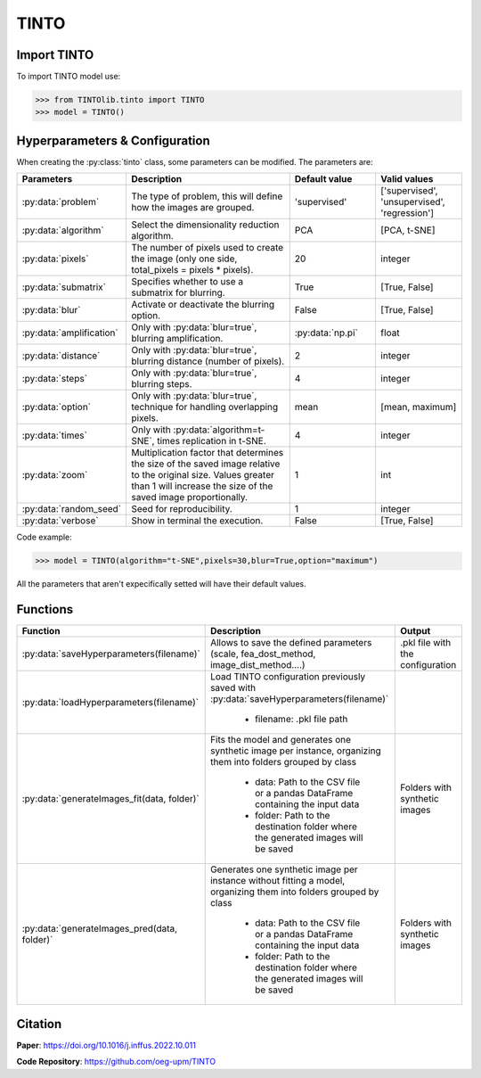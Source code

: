 TINTO
=====

Import TINTO
----------------
To import TINTO model use:

>>> from TINTOlib.tinto import TINTO
>>> model = TINTO()

Hyperparameters & Configuration
---------------

When creating the :py:class:`tinto` class, some parameters can be modified. The parameters are:


.. list-table:: 
   :widths: 20 40 20 20
   :header-rows: 1

   * - Parameters
     - Description
     - Default value
     - Valid values
   * - :py:data:`problem`
     -  The type of problem, this will define how the images are grouped.
     -  'supervised'
     - ['supervised', 'unsupervised', 'regression']
   * - :py:data:`algorithm`
     - Select the dimensionality reduction algorithm.
     - PCA
     - [PCA, t-SNE]
   * - :py:data:`pixels`
     - The number of pixels used to create the image (only one side, total_pixels = pixels * pixels).
     - 20
     - integer
   * - :py:data:`submatrix`
     - Specifies whether to use a submatrix for blurring.
     - True
     - [True, False]
   * - :py:data:`blur`
     - Activate or deactivate the blurring option.
     - False
     - [True, False]
   * - :py:data:`amplification`
     - Only with :py:data:`blur=true`, blurring amplification.
     - :py:data:`np.pi`
     - float
   * - :py:data:`distance`
     - Only with :py:data:`blur=true`, blurring distance (number of pixels).
     - 2
     - integer
   * - :py:data:`steps`
     - Only with :py:data:`blur=true`, blurring steps.
     - 4
     - integer
   * - :py:data:`option`
     - Only with :py:data:`blur=true`, technique for handling overlapping pixels.
     - mean
     - [mean, maximum]
   * - :py:data:`times`
     - Only with :py:data:`algorithm=t-SNE`, times replication in t-SNE.
     - 4
     - integer
   * - :py:data:`zoom`
     - Multiplication factor that determines the size of the saved image relative to the original size. Values greater than 1 will increase the size of the saved image proportionally.
     - 1
     - int
   * - :py:data:`random_seed`
     - Seed for reproducibility.
     - 1
     - integer
   * - :py:data:`verbose`
     - Show in terminal the execution.
     - False
     - [True, False]




Code example:

>>> model = TINTO(algorithm="t-SNE",pixels=30,blur=True,option="maximum")

All the parameters that aren't expecifically setted will have their default values.

Functions
---------

.. list-table::
   :widths: 20 60 20
   :header-rows: 1

   * - Function
     - Description
     - Output
   * - :py:data:`saveHyperparameters(filename)`
     -  Allows to save the defined parameters (scale, fea_dost_method, image_dist_method....)
     -  .pkl file with the configuration
   * - :py:data:`loadHyperparameters(filename)`
     - Load TINTO configuration previously saved with :py:data:`saveHyperparameters(filename)`

        - filename: .pkl file path
     -
   * - :py:data:`generateImages_fit(data, folder)`
     - Fits the model and generates one synthetic image per instance, organizing them into folders grouped by class

        - data: Path to the CSV file or a pandas DataFrame containing the input data
        - folder: Path to the destination folder where the generated images will be saved
     - Folders with synthetic images
   * - :py:data:`generateImages_pred(data, folder)`
     - Generates one synthetic image per instance without fitting a model, organizing them into folders grouped by class

        - data: Path to the CSV file or a pandas DataFrame containing the input data
        - folder: Path to the destination folder where the generated images will be saved
     - Folders with synthetic images



Citation
------
**Paper**: https://doi.org/10.1016/j.inffus.2022.10.011

**Code Repository**: https://github.com/oeg-upm/TINTO

